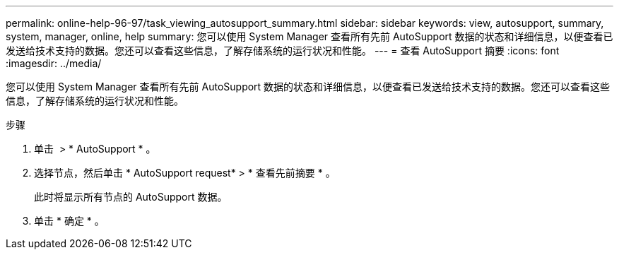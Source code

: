 ---
permalink: online-help-96-97/task_viewing_autosupport_summary.html 
sidebar: sidebar 
keywords: view, autosupport, summary, system, manager, online, help 
summary: 您可以使用 System Manager 查看所有先前 AutoSupport 数据的状态和详细信息，以便查看已发送给技术支持的数据。您还可以查看这些信息，了解存储系统的运行状况和性能。 
---
= 查看 AutoSupport 摘要
:icons: font
:imagesdir: ../media/


[role="lead"]
您可以使用 System Manager 查看所有先前 AutoSupport 数据的状态和详细信息，以便查看已发送给技术支持的数据。您还可以查看这些信息，了解存储系统的运行状况和性能。

.步骤
. 单击 *image:../media/nas_bridge_202_icon_settings_olh_96_97.gif[""]* > * AutoSupport * 。
. 选择节点，然后单击 * AutoSupport request* > * 查看先前摘要 * 。
+
此时将显示所有节点的 AutoSupport 数据。

. 单击 * 确定 * 。


